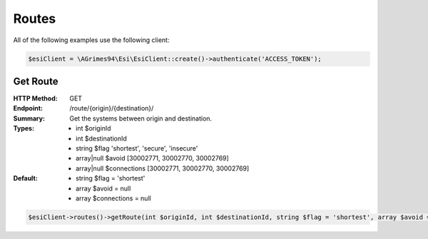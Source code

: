 Routes
======

All of the following examples use the following client:

.. code-block:: php

    $esiClient = \AGrimes94\Esi\EsiClient::create()->authenticate('ACCESS_TOKEN');

Get Route
---------

:HTTP Method: GET
:Endpoint: /route/{origin}/{destination}/
:Summary: Get the systems between origin and destination.
:Types: - int        $originId
        - int        $destinationId
        - string     $flag          'shortest', 'secure', 'insecure'
        - array|null $avoid         [30002771, 30002770, 30002769]
        - array|null $connections   [30002771, 30002770, 30002769]
:Default: - string $flag = 'shortest'
            - array $avoid = null
            - array $connections = null

.. code-block:: php

    $esiClient->routes()->getRoute(int $originId, int $destinationId, string $flag = 'shortest', array $avoid = null, array $connections = null);
